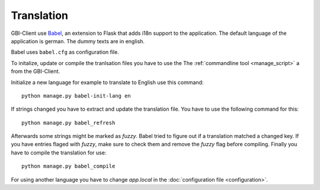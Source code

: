 Translation
===========

GBI-Client use `Babel <http://babel.edgewall.org/>`_, an extension to Flask that adds i18n support to the application. The default language of the application is german. The dummy texts are in english. 

Babel uses ``babel.cfg`` as configuration file.

To initalize, update or compile the tranlsation files you have to use the The :ref:`commandline tool <manage_script>` a from the GBI-Client. 

Initialize a new language for example to translate to English use this command::

	python manage.py babel-init-lang en


If strings changed you have to extract and update the translation file. You have to use the following command for this::

	python manage.py babel_refresh


Afterwards some strings might be marked as `fuzzy`. Babel tried to figure out if a translation matched a changed key. If you have entries flaged with `fuzzy`, make sure to check them and remove the `fuzzy` flag before compiling. Finally you have to compile the translation for use:: 

	python manage.py babel_compile

For using another language you have to change `app.local` in the :doc:`configuration file <configuration>`.